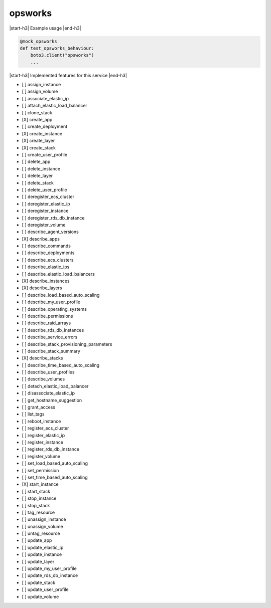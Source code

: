 .. _implementedservice_opsworks:

.. |start-h3| raw:: html

    <h3>

.. |end-h3| raw:: html

    </h3>

========
opsworks
========

|start-h3| Example usage |end-h3|

.. sourcecode:: python

            @mock_opsworks
            def test_opsworks_behaviour:
                boto3.client("opsworks")
                ...



|start-h3| Implemented features for this service |end-h3|

- [ ] assign_instance
- [ ] assign_volume
- [ ] associate_elastic_ip
- [ ] attach_elastic_load_balancer
- [ ] clone_stack
- [X] create_app
- [ ] create_deployment
- [X] create_instance
- [X] create_layer
- [X] create_stack
- [ ] create_user_profile
- [ ] delete_app
- [ ] delete_instance
- [ ] delete_layer
- [ ] delete_stack
- [ ] delete_user_profile
- [ ] deregister_ecs_cluster
- [ ] deregister_elastic_ip
- [ ] deregister_instance
- [ ] deregister_rds_db_instance
- [ ] deregister_volume
- [ ] describe_agent_versions
- [X] describe_apps
- [ ] describe_commands
- [ ] describe_deployments
- [ ] describe_ecs_clusters
- [ ] describe_elastic_ips
- [ ] describe_elastic_load_balancers
- [X] describe_instances
- [X] describe_layers
- [ ] describe_load_based_auto_scaling
- [ ] describe_my_user_profile
- [ ] describe_operating_systems
- [ ] describe_permissions
- [ ] describe_raid_arrays
- [ ] describe_rds_db_instances
- [ ] describe_service_errors
- [ ] describe_stack_provisioning_parameters
- [ ] describe_stack_summary
- [X] describe_stacks
- [ ] describe_time_based_auto_scaling
- [ ] describe_user_profiles
- [ ] describe_volumes
- [ ] detach_elastic_load_balancer
- [ ] disassociate_elastic_ip
- [ ] get_hostname_suggestion
- [ ] grant_access
- [ ] list_tags
- [ ] reboot_instance
- [ ] register_ecs_cluster
- [ ] register_elastic_ip
- [ ] register_instance
- [ ] register_rds_db_instance
- [ ] register_volume
- [ ] set_load_based_auto_scaling
- [ ] set_permission
- [ ] set_time_based_auto_scaling
- [X] start_instance
- [ ] start_stack
- [ ] stop_instance
- [ ] stop_stack
- [ ] tag_resource
- [ ] unassign_instance
- [ ] unassign_volume
- [ ] untag_resource
- [ ] update_app
- [ ] update_elastic_ip
- [ ] update_instance
- [ ] update_layer
- [ ] update_my_user_profile
- [ ] update_rds_db_instance
- [ ] update_stack
- [ ] update_user_profile
- [ ] update_volume

